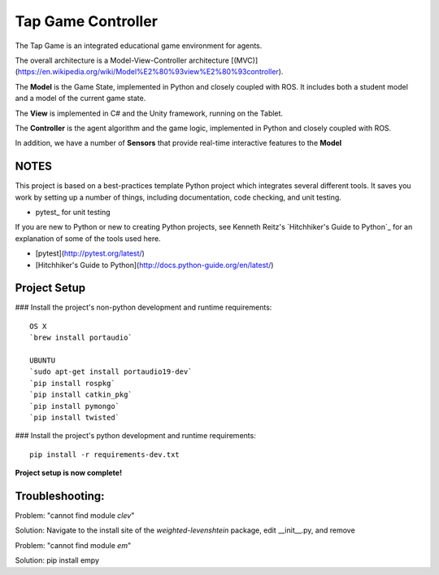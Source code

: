 Tap Game Controller
=========================

The Tap Game is an integrated educational game environment for agents.

The overall architecture is a Model-View-Controller architecture [(MVC)](https://en.wikipedia.org/wiki/Model%E2%80%93view%E2%80%93controller).

The **Model** is the Game State, implemented in Python and closely coupled with ROS. It includes both a student model and a model of the current game state.

The **View** is implemented in C# and the Unity framework, running on the Tablet.

The **Controller** is the agent algorithm and the game logic, implemented in Python and closely coupled with ROS.

In addition, we have a number of **Sensors** that provide real-time interactive features to the **Model**

NOTES
--------------

This project is based on a best-practices template Python project which integrates several different tools. It saves you work by setting up a number of things, including documentation, code checking, and unit testing.

* pytest_ for unit testing

If you are new to Python or new to creating Python projects, see Kenneth Reitz's `Hitchhiker's Guide to Python`_ for an explanation of some of the tools used here.

- [pytest](http://pytest.org/latest/)
- [Hitchhiker's Guide to Python](http://docs.python-guide.org/en/latest/)

Project Setup
---------------

### Install the project's non-python development and runtime requirements::

	OS X
	`brew install portaudio`
	
	UBUNTU
	`sudo apt-get install portaudio19-dev`
	`pip install rospkg`
	`pip install catkin_pkg`
	`pip install pymongo`
	`pip install twisted`

### Install the project's python development and runtime requirements::

        pip install -r requirements-dev.txt
	
**Project setup is now complete!**


Troubleshooting:
------------------
Problem: "cannot find module `clev`"

Solution: Navigate to the install site of the `weighted-levenshtein` package, edit __init__.py, and remove


Problem: "cannot find module `em`"

Solution: pip install empy


